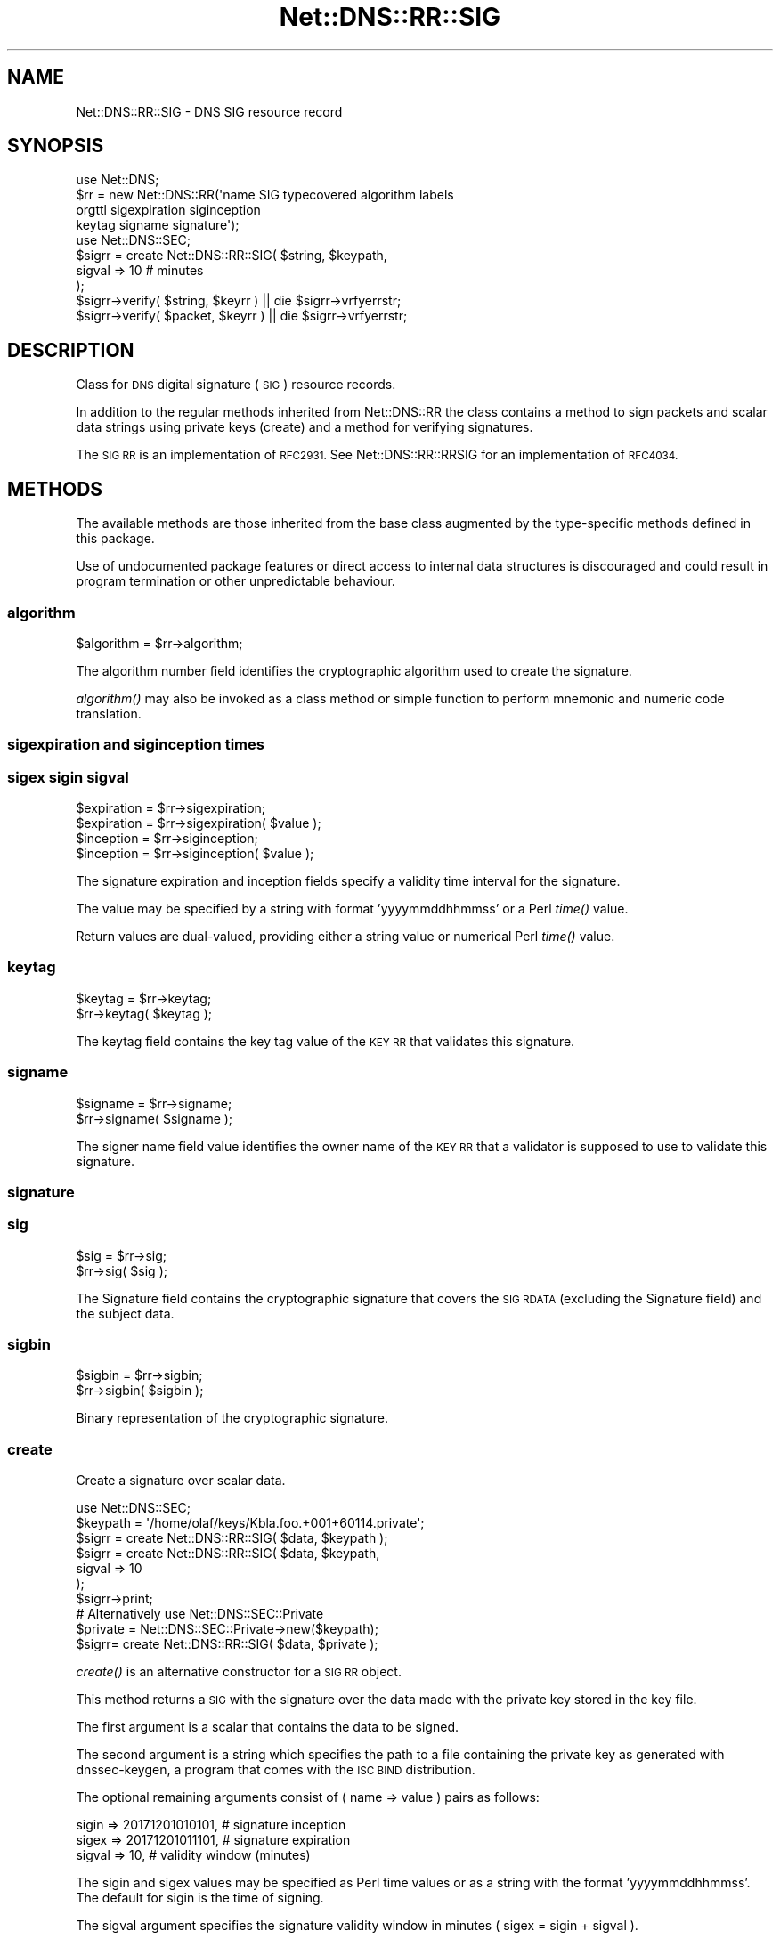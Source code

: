 .\" Automatically generated by Pod::Man 4.09 (Pod::Simple 3.35)
.\"
.\" Standard preamble:
.\" ========================================================================
.de Sp \" Vertical space (when we can't use .PP)
.if t .sp .5v
.if n .sp
..
.de Vb \" Begin verbatim text
.ft CW
.nf
.ne \\$1
..
.de Ve \" End verbatim text
.ft R
.fi
..
.\" Set up some character translations and predefined strings.  \*(-- will
.\" give an unbreakable dash, \*(PI will give pi, \*(L" will give a left
.\" double quote, and \*(R" will give a right double quote.  \*(C+ will
.\" give a nicer C++.  Capital omega is used to do unbreakable dashes and
.\" therefore won't be available.  \*(C` and \*(C' expand to `' in nroff,
.\" nothing in troff, for use with C<>.
.tr \(*W-
.ds C+ C\v'-.1v'\h'-1p'\s-2+\h'-1p'+\s0\v'.1v'\h'-1p'
.ie n \{\
.    ds -- \(*W-
.    ds PI pi
.    if (\n(.H=4u)&(1m=24u) .ds -- \(*W\h'-12u'\(*W\h'-12u'-\" diablo 10 pitch
.    if (\n(.H=4u)&(1m=20u) .ds -- \(*W\h'-12u'\(*W\h'-8u'-\"  diablo 12 pitch
.    ds L" ""
.    ds R" ""
.    ds C` ""
.    ds C' ""
'br\}
.el\{\
.    ds -- \|\(em\|
.    ds PI \(*p
.    ds L" ``
.    ds R" ''
.    ds C`
.    ds C'
'br\}
.\"
.\" Escape single quotes in literal strings from groff's Unicode transform.
.ie \n(.g .ds Aq \(aq
.el       .ds Aq '
.\"
.\" If the F register is >0, we'll generate index entries on stderr for
.\" titles (.TH), headers (.SH), subsections (.SS), items (.Ip), and index
.\" entries marked with X<> in POD.  Of course, you'll have to process the
.\" output yourself in some meaningful fashion.
.\"
.\" Avoid warning from groff about undefined register 'F'.
.de IX
..
.if !\nF .nr F 0
.if \nF>0 \{\
.    de IX
.    tm Index:\\$1\t\\n%\t"\\$2"
..
.    if !\nF==2 \{\
.        nr % 0
.        nr F 2
.    \}
.\}
.\" ========================================================================
.\"
.IX Title "Net::DNS::RR::SIG 3"
.TH Net::DNS::RR::SIG 3 "2017-08-18" "perl v5.26.1" "User Contributed Perl Documentation"
.\" For nroff, turn off justification.  Always turn off hyphenation; it makes
.\" way too many mistakes in technical documents.
.if n .ad l
.nh
.SH "NAME"
Net::DNS::RR::SIG \- DNS SIG resource record
.SH "SYNOPSIS"
.IX Header "SYNOPSIS"
.Vb 4
\&    use Net::DNS;
\&    $rr = new Net::DNS::RR(\*(Aqname SIG typecovered algorithm labels
\&                                orgttl sigexpiration siginception
\&                                keytag signame signature\*(Aq);
\&
\&    use Net::DNS::SEC;
\&    $sigrr = create Net::DNS::RR::SIG( $string, $keypath,
\&                                        sigval => 10    # minutes
\&                                        );
\&
\&    $sigrr\->verify( $string, $keyrr ) || die $sigrr\->vrfyerrstr;
\&    $sigrr\->verify( $packet, $keyrr ) || die $sigrr\->vrfyerrstr;
.Ve
.SH "DESCRIPTION"
.IX Header "DESCRIPTION"
Class for \s-1DNS\s0 digital signature (\s-1SIG\s0) resource records.
.PP
In addition to the regular methods inherited from Net::DNS::RR the
class contains a method to sign packets and scalar data strings
using private keys (create) and a method for verifying signatures.
.PP
The \s-1SIG RR\s0 is an implementation of \s-1RFC2931.\s0 
See Net::DNS::RR::RRSIG for an implementation of \s-1RFC4034.\s0
.SH "METHODS"
.IX Header "METHODS"
The available methods are those inherited from the base class augmented
by the type-specific methods defined in this package.
.PP
Use of undocumented package features or direct access to internal data
structures is discouraged and could result in program termination or
other unpredictable behaviour.
.SS "algorithm"
.IX Subsection "algorithm"
.Vb 1
\&    $algorithm = $rr\->algorithm;
.Ve
.PP
The algorithm number field identifies the cryptographic algorithm
used to create the signature.
.PP
\&\fIalgorithm()\fR may also be invoked as a class method or simple function
to perform mnemonic and numeric code translation.
.SS "sigexpiration and siginception times"
.IX Subsection "sigexpiration and siginception times"
.SS "sigex sigin sigval"
.IX Subsection "sigex sigin sigval"
.Vb 2
\&    $expiration = $rr\->sigexpiration;
\&    $expiration = $rr\->sigexpiration( $value );
\&
\&    $inception = $rr\->siginception;
\&    $inception = $rr\->siginception( $value );
.Ve
.PP
The signature expiration and inception fields specify a validity
time interval for the signature.
.PP
The value may be specified by a string with format 'yyyymmddhhmmss'
or a Perl \fItime()\fR value.
.PP
Return values are dual-valued, providing either a string value or
numerical Perl \fItime()\fR value.
.SS "keytag"
.IX Subsection "keytag"
.Vb 2
\&    $keytag = $rr\->keytag;
\&    $rr\->keytag( $keytag );
.Ve
.PP
The keytag field contains the key tag value of the \s-1KEY RR\s0 that
validates this signature.
.SS "signame"
.IX Subsection "signame"
.Vb 2
\&    $signame = $rr\->signame;
\&    $rr\->signame( $signame );
.Ve
.PP
The signer name field value identifies the owner name of the \s-1KEY
RR\s0 that a validator is supposed to use to validate this signature.
.SS "signature"
.IX Subsection "signature"
.SS "sig"
.IX Subsection "sig"
.Vb 2
\&    $sig = $rr\->sig;
\&    $rr\->sig( $sig );
.Ve
.PP
The Signature field contains the cryptographic signature that covers
the \s-1SIG RDATA\s0 (excluding the Signature field) and the subject data.
.SS "sigbin"
.IX Subsection "sigbin"
.Vb 2
\&    $sigbin = $rr\->sigbin;
\&    $rr\->sigbin( $sigbin );
.Ve
.PP
Binary representation of the cryptographic signature.
.SS "create"
.IX Subsection "create"
Create a signature over scalar data.
.PP
.Vb 1
\&    use Net::DNS::SEC;
\&
\&    $keypath = \*(Aq/home/olaf/keys/Kbla.foo.+001+60114.private\*(Aq;
\&
\&    $sigrr = create Net::DNS::RR::SIG( $data, $keypath );
\&
\&    $sigrr = create Net::DNS::RR::SIG( $data, $keypath,
\&                                        sigval => 10
\&                                        );
\&    $sigrr\->print;
\&
\&
\&    # Alternatively use Net::DNS::SEC::Private 
\&
\&    $private = Net::DNS::SEC::Private\->new($keypath);
\&
\&    $sigrr= create Net::DNS::RR::SIG( $data, $private );
.Ve
.PP
\&\fIcreate()\fR is an alternative constructor for a \s-1SIG RR\s0 object.
.PP
This method returns a \s-1SIG\s0 with the signature over the data made with
the private key stored in the key file.
.PP
The first argument is a scalar that contains the data to be signed.
.PP
The second argument is a string which specifies the path to a file
containing the private key as generated with dnssec-keygen, a program
that comes with the \s-1ISC BIND\s0 distribution.
.PP
The optional remaining arguments consist of ( name => value ) pairs
as follows:
.PP
.Vb 3
\&        sigin  => 20171201010101,       # signature inception
\&        sigex  => 20171201011101,       # signature expiration
\&        sigval => 10,                   # validity window (minutes)
.Ve
.PP
The sigin and sigex values may be specified as Perl time values or as
a string with the format 'yyyymmddhhmmss'. The default for sigin is
the time of signing.
.PP
The sigval argument specifies the signature validity window in minutes
( sigex = sigin + sigval ).
.PP
By default the signature is valid for 10 minutes.
.IP "\(bu" 4
Do not change the name of the file generated by dnssec-keygen, the
create method uses the filename as generated by dnssec-keygen to
determine the keyowner, algorithm and the keyid (keytag).
.SS "verify"
.IX Subsection "verify"
.Vb 2
\&    $verify = $sigrr\->verify( $data, $keyrr );
\&    $verify = $sigrr\->verify( $data, [$keyrr, $keyrr2, $keyrr3] );
.Ve
.PP
The \fIverify()\fR method performs \s-1SIG0\s0 verification of the specified data
against the signature contained in the \f(CW$sigrr\fR object itself using
the public key in \f(CW$keyrr\fR.
.PP
If a reference to a Net::DNS::Packet is supplied, the method performs
a \s-1SIG0\s0 verification on the packet data.
.PP
The second argument can either be a Net::DNS::RR::KEYRR object or a
reference to an array of such objects. Verification will return
successful as soon as one of the keys in the array leads to positive
validation.
.PP
Returns false on error and sets \f(CW$sig\fR\->vrfyerrstr
.SS "vrfyerrstr"
.IX Subsection "vrfyerrstr"
.Vb 2
\&    $sig0 = $packet\->sigrr || die \*(Aqnot signed\*(Aq;
\&    print $sig0\->vrfyerrstr unless $sig0\->verify( $packet, $keyrr );
\&
\&    $sigrr\->verify( $packet, $keyrr ) || die $sigrr\->vrfyerrstr;
.Ve
.SH "REMARKS"
.IX Header "REMARKS"
The code is not optimised for speed.
.PP
If this code is still around in 2100 (not a leap year) you will
need to check for proper handling of times ...
.SH "ACKNOWLEDGMENTS"
.IX Header "ACKNOWLEDGMENTS"
Andy Vaskys (Network Associates Laboratories) supplied the code for
handling \s-1RSA\s0 with \s-1SHA1\s0 (Algorithm 5).
.PP
T.J. Mather, the Crypt::OpenSSL::DSA maintainer, for his quick
responses to bug report and feature requests.
.SH "COPYRIGHT"
.IX Header "COPYRIGHT"
Copyright (c)2001\-2005 \s-1RIPE NCC,\s0   Olaf M. Kolkman
.PP
Copyright (c)2007\-2008 NLnet Labs, Olaf M. Kolkman
.PP
Portions Copyright (c)2014 Dick Franks
.PP
All rights reserved.
.PP
Package template (c)2009,2012 O.M.Kolkman and R.W.Franks.
.SH "LICENSE"
.IX Header "LICENSE"
Permission to use, copy, modify, and distribute this software and its
documentation for any purpose and without fee is hereby granted, provided
that the above copyright notice appear in all copies and that both that
copyright notice and this permission notice appear in supporting
documentation, and that the name of the author not be used in advertising
or publicity pertaining to distribution of the software without specific
prior written permission.
.PP
\&\s-1THE SOFTWARE IS PROVIDED \*(L"AS IS\*(R", WITHOUT WARRANTY OF ANY KIND, EXPRESS OR
IMPLIED, INCLUDING BUT NOT LIMITED TO THE WARRANTIES OF MERCHANTABILITY,
FITNESS FOR A PARTICULAR PURPOSE AND NONINFRINGEMENT. IN NO EVENT SHALL
THE AUTHORS OR COPYRIGHT HOLDERS BE LIABLE FOR ANY CLAIM, DAMAGES OR OTHER
LIABILITY, WHETHER IN AN ACTION OF CONTRACT, TORT OR OTHERWISE, ARISING
FROM, OUT OF OR IN CONNECTION WITH THE SOFTWARE OR THE USE OR OTHER
DEALINGS IN THE SOFTWARE.\s0
.SH "SEE ALSO"
.IX Header "SEE ALSO"
perl, Net::DNS, Net::DNS::RR, Net::DNS::SEC,
\&\s-1RFC4034, RFC3755, RFC2535, RFC2931, RFC3110, RFC3008,\s0
Net::DNS::SEC::DSA,
Net::DNS::SEC::RSA
.PP
Algorithm Numbers <http://www.iana.org/assignments/dns-sec-alg-numbers>
.PP
\&\s-1BIND 9\s0 Administrator Reference Manual <http://www.bind9.net/manuals>
